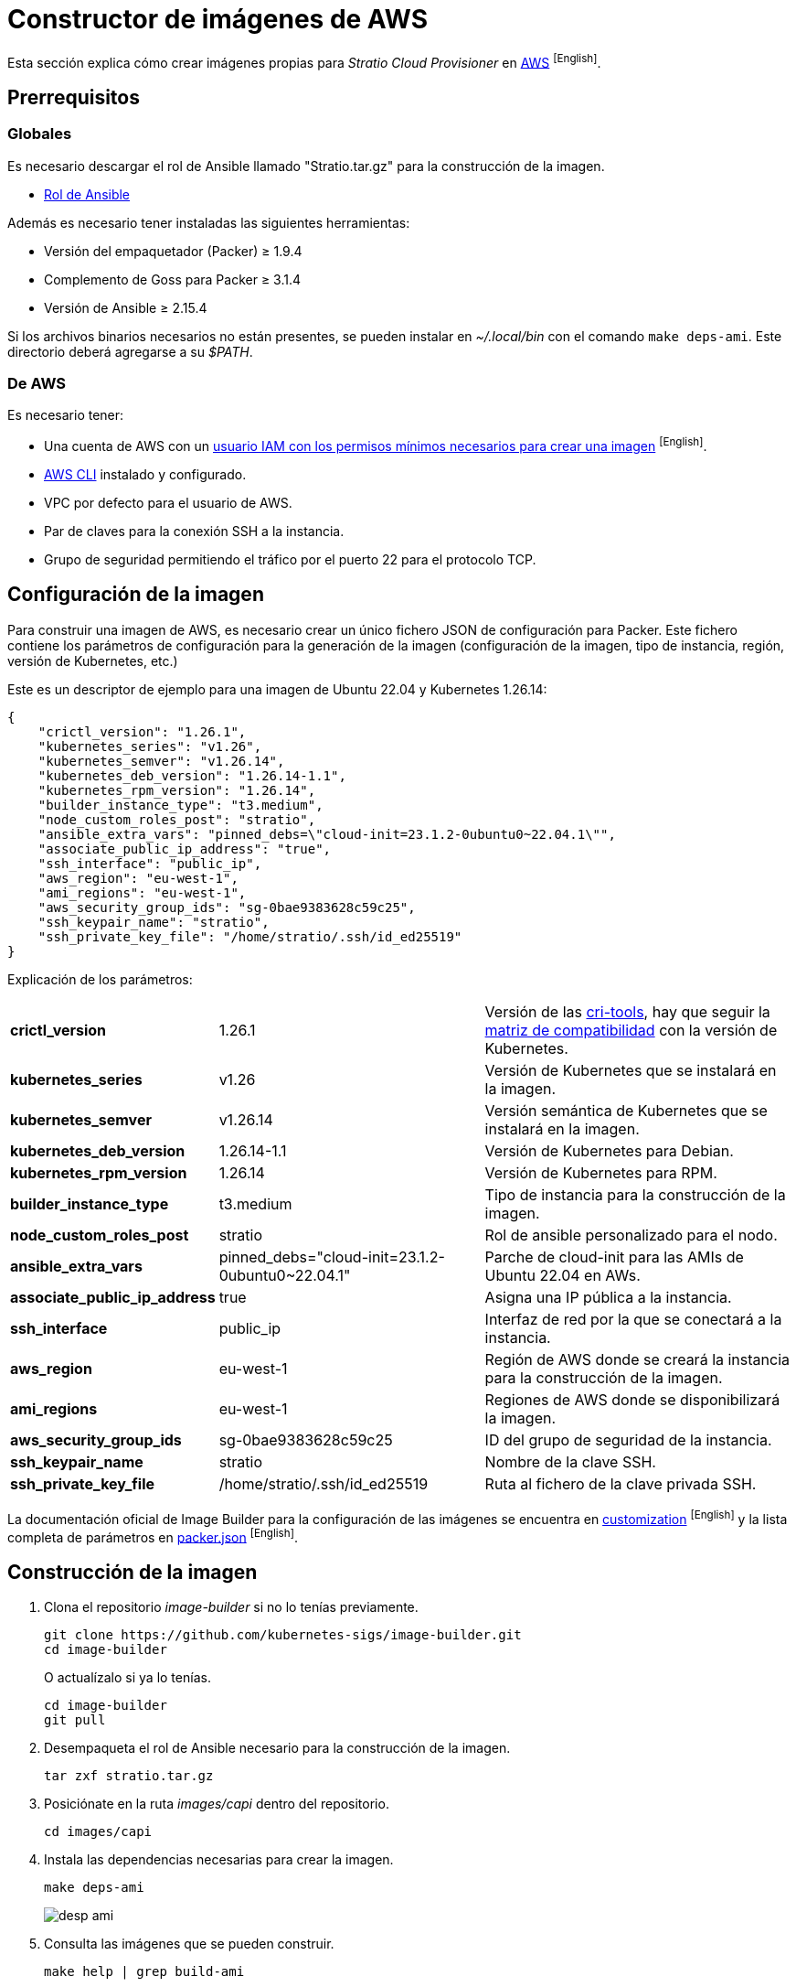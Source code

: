 = Constructor de imágenes de AWS

Esta sección explica cómo crear imágenes propias para _Stratio Cloud Provisioner_ en https://image-builder.sigs.k8s.io/capi/providers/aws[AWS] ^[English]^.

== Prerrequisitos

=== Globales

Es necesario descargar el rol de Ansible llamado "Stratio.tar.gz" para la construcción de la imagen.

** xref:attachment$stratio.tar.gz[Rol de Ansible]

Además es necesario tener instaladas las siguientes herramientas:

* Versión del empaquetador (Packer) ≥ 1.9.4
* Complemento de Goss para Packer ≥ 3.1.4
* Versión de Ansible ≥ 2.15.4

Si los archivos binarios necesarios no están presentes, se pueden instalar en _~/.local/bin_ con el comando `make deps-ami`. Este directorio deberá agregarse a su _$PATH_.

=== De AWS

Es necesario tener:

* Una cuenta de AWS con un https://image-builder.sigs.k8s.io/capi/providers/aws.html#configuration:~:text=Required%20Permissions%20to%20Build%20the%20AWS%20AMIs[usuario IAM con los permisos mínimos necesarios para crear una imagen] ^[English]^.
* https://docs.aws.amazon.com/es_es/cli/latest/userguide/cli-chap-configure.html[AWS CLI] instalado y configurado.
* VPC por defecto para el usuario de AWS.
* Par de claves para la conexión SSH a la instancia.
* Grupo de seguridad permitiendo el tráfico por el puerto 22 para el protocolo TCP.

== Configuración de la imagen

Para construir una imagen de AWS, es necesario crear un único fichero JSON de configuración para Packer. Este fichero contiene los parámetros de configuración para la generación de la imagen (configuración de la imagen, tipo de instancia, región, versión de Kubernetes, etc.)

Este es un descriptor de ejemplo para una imagen de Ubuntu 22.04 y Kubernetes 1.26.14:

[source,json]
{
    "crictl_version": "1.26.1",
    "kubernetes_series": "v1.26",
    "kubernetes_semver": "v1.26.14",
    "kubernetes_deb_version": "1.26.14-1.1",
    "kubernetes_rpm_version": "1.26.14",
    "builder_instance_type": "t3.medium",
    "node_custom_roles_post": "stratio",
    "ansible_extra_vars": "pinned_debs=\"cloud-init=23.1.2-0ubuntu0~22.04.1\"",
    "associate_public_ip_address": "true",
    "ssh_interface": "public_ip",
    "aws_region": "eu-west-1",
    "ami_regions": "eu-west-1",
    "aws_security_group_ids": "sg-0bae9383628c59c25",
    "ssh_keypair_name": "stratio",
    "ssh_private_key_file": "/home/stratio/.ssh/id_ed25519"
}

Explicación de los parámetros:

[%autowidth]
|===
| *crictl_version* | 1.26.1 | Versión de las https://github.com/kubernetes-sigs/cri-tools/tags[cri-tools], hay que seguir la https://github.com/kubernetes-sigs/cri-tools#compatibility-matrix-cri-tools--kubernetes[matriz de compatibilidad] con la versión de Kubernetes.
| *kubernetes_series* | v1.26 | Versión de Kubernetes que se instalará en la imagen.
| *kubernetes_semver* | v1.26.14 | Versión semántica de Kubernetes que se instalará en la imagen.
| *kubernetes_deb_version* | 1.26.14-1.1 | Versión de Kubernetes para Debian.
| *kubernetes_rpm_version* | 1.26.14 | Versión de Kubernetes para RPM.
| *builder_instance_type* | t3.medium | Tipo de instancia para la construcción de la imagen.
| *node_custom_roles_post* | stratio | Rol de ansible personalizado para el nodo.
| *ansible_extra_vars* | pinned_debs="cloud-init=23.1.2-0ubuntu0~22.04.1" | Parche de cloud-init para las AMIs de Ubuntu 22.04 en AWs.
| *associate_public_ip_address* | true | Asigna una IP pública a la instancia.
| *ssh_interface* | public_ip | Interfaz de red por la que se conectará a la instancia.
| *aws_region* | eu-west-1 | Región de AWS donde se creará la instancia para la construcción de la imagen.
| *ami_regions* | eu-west-1 | Regiones de AWS donde se disponibilizará la imagen.
| *aws_security_group_ids* | sg-0bae9383628c59c25 | ID del grupo de seguridad de la instancia.
| *ssh_keypair_name* | stratio | Nombre de la clave SSH.
| *ssh_private_key_file* | /home/stratio/.ssh/id_ed25519 | Ruta al fichero de la clave privada SSH.
|===

La documentación oficial de Image Builder para la configuración de las imágenes se encuentra en https://image-builder.sigs.k8s.io/capi/capi.html#customization[customization] ^[English]^ y la lista completa de parámetros en https://github.com/kubernetes-sigs/image-builder/blob/main/images/capi/packer/ami/packer.json[packer.json] ^[English]^.

== Construcción de la imagen

. Clona el repositorio _image-builder_ si no lo tenías previamente.
+
[source,console]
----
git clone https://github.com/kubernetes-sigs/image-builder.git
cd image-builder
----
+
O actualízalo si ya lo tenías.
+
[source,console]
----
cd image-builder
git pull
----

. Desempaqueta el rol de Ansible necesario para la construcción de la imagen.
+
[source,console]
----
tar zxf stratio.tar.gz
----

. Posiciónate en la ruta _images/capi_ dentro del repositorio.
+
[source,console]
----
cd images/capi
----

. Instala las dependencias necesarias para crear la imagen.
+
[source,console]
----
make deps-ami
----
+
image::desp-ami.png[]

. Consulta las imágenes que se pueden construir.
+
[source,console]
----
make help | grep build-ami
----

. Genera la imagen deseada, pasándole el json de configuración que preparamos anteriormente, como variable de entorno `PACKER_VAR_FILES` y el objetivo de la imagen que queremos construir. Por ejemplo, para construir una imagen de Ubuntu 22.04, ejecuta:
+
[source,console]
----
PACKER_VAR_FILES=aws.json make build-ami-ubuntu-2204
----
+
image::build-ami-ubuntu-2204-part1.png[]
+
image::build-ami-ubuntu-2204-part2.png[]
+
image::amis.png[]

== Depuración

El proceso de creación de la imagen se puede depurar con la variable de entorno `PACKER_LOG`.

[source,console]
----
export PACKER_LOG=1
----

== Errores frecuentes

* *VPCIdNotSpecified: no hay VPC por defecto para este usuario*
+
Para solucionarlo, edita el fichero json de configuración y añade la variable `vpc_id` con el ID de la VPC por defecto de tu cuenta de AWS. Para conseguir dicho valor debes navegar a la sección 'VPC' de la consola de AWS y copiar el _VPC ID_ de la pestaña 'Details'.
+
image::vpc-id.png[]

* *"`subnet_id` or `subnet_filter` must be provided for non-default VPCs"*
+
Para solucionarlo, edita el fichero json de configuración y añade la variable `subnet_id` con el ID de una _subnet_ de la VPC especificada en la variable `vpc_id`.

* *"Timeout waiting for SSH"*
+
Sigue estos pasos para solucionarlo:
+
. Asegúrate de que la variable `ssh_keypair_name` está presente en el fichero json de configuración y que su valor sea el nombre de la clave SSH que tienes en tu cuenta de AWS.
+
[source,json]
----
"ssh_keypair_name": "my-ssh-keypair"
----
+
. Modifica el valor de la variable `ssh_private_key_file` por la ruta al fichero de la clave privada SSH.
+
[source,json]
----
"ssh_private_key_file": "/home/user/.ssh/my-ssh-keypair.pem"
----
+
. La máquina virtual debe tener una IP pública para poder conectarse a ella. Asegúrate de que la variable `associate_public_ip_address` esté presente en el fichero json de configuración y que su valor sea _true_.
+
[source,json]
----
"associate_public_ip_address": "true"
----
+
. Crea un grupo de seguridad en la misma red que la instancia que se va a crear y permite el tráfico por el puerto 22 para el protocolo TCP y asegúrate de que la variable `aws_security_group_ids` esté presente en el fichero json de configuración y que su valor sea el ID del grupo de seguridad creado.
+
[source,json]
----
"security_group_id": "sg-1234567890"
----
+
image::security-group.png[]
+
. Asegúrate de que la variable `ssh_interface` esté presente en el fichero json de configuración y que su valor sea _public_ip_.
+
[source,json]
----
"ssh_interface": "public_ip"
----
+
. Crea un _internet gateway_ y una _route table_ (o usa la de por defecto) para la VPC de tu cuenta de AWS y asócialos.
+
image::internet-gatway.png[]
